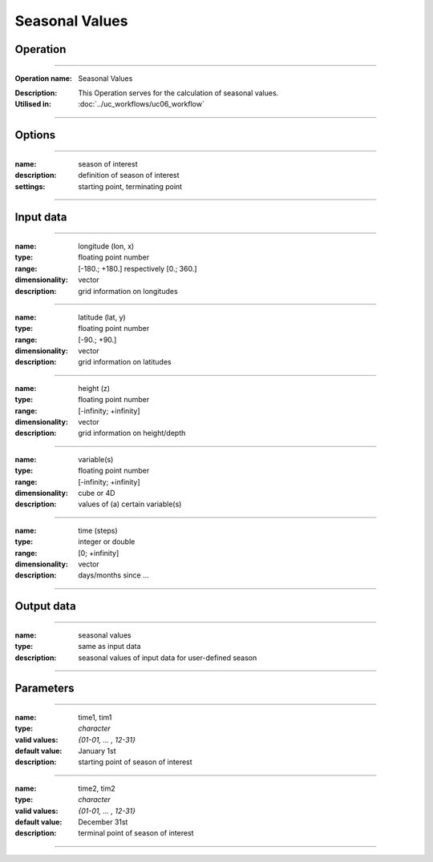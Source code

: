 ===============
Seasonal Values
===============

Operation
=========

.. *Define the Operation and point to the applicable algorithm for implementation of this Operation, by following this convention:*

--------------------------

:Operation name: Seasonal Values
.. :Algorithm name: *XXX*
.. :Algorithm reference: *XXX*
:Description: This Operation serves for the calculation of seasonal values.
:Utilised in: :doc:`../uc_workflows/uc06_workflow` 

--------------------------

Options
=======

.. *Describe options regarding the use of the Operation.*

--------------------------

:name: season of interest
:description: definition of season of interest
:settings: starting point, terminating point

--------------------------

Input data
==========

.. *Describe all input data (except for parameters) here, following this convention:*

--------------------------

:name: longitude (lon, x)
:type: floating point number
:range: [-180.; +180.] respectively [0.; 360.]
:dimensionality: vector
:description: grid information on longitudes

--------------------------

:name: latitude (lat, y)
:type: floating point number
:range: [-90.; +90.]
:dimensionality: vector
:description: grid information on latitudes

--------------------------

:name: height (z)
:type: floating point number
:range: [-infinity; +infinity]
:dimensionality: vector
:description: grid information on height/depth

-------------------------------------------------------

:name: variable(s)
:type: floating point number
:range: [-infinity; +infinity]
:dimensionality: cube or 4D
:description: values of (a) certain variable(s)

-----------------------------

:name: time (steps)
:type: integer or double
:range: [0; +infinity]
:dimensionality: vector
:description: days/months since ...

-----------------------------


Output data
===========

.. *Description of anticipated output data.*


---------------------------------

:name: seasonal values
:type: same as input data
:description: seasonal values of input data for user-defined season

---------------------------------


Parameters
==========

.. *Define applicable parameters here. A parameter differs from an input in that it has a default value. Parameters are often used to control certain aspects of the algorithm behavior.*

-----------------------------

:name: time1, tim1 
:type: *character*
:valid values: *{01-01, ... , 12-31}*
:default value: January 1st 
:description: starting point of season of interest

--------------------------

:name: time2, tim2 
:type: *character*
:valid values: *{01-01, ... , 12-31}*
:default value: December 31st
:description: terminal point of season of interest

---------------------------


.. Computational complexity
.. ==============================

.. *Describe how the algorithm memory requirement and processing time scale with input size. Most algorithms should be linear or in n*log(n) time, where n is the number of elements of the input.*

.. --------------------------

.. :time: *Time complexity*
.. :memory: *Memory complexity*

.. --------------------------

.. Convergence
.. ===========

.. *If the algorithm is iterative, define the criteria for the algorithm to stop processing and return a value. Describe the behavior of the algorithm if the convergence criteria are never reached.*

.. Known error conditions
.. ======================

.. *If there are combinations of input data that can lead to the algorithm failing, describe here what they are and how the algorithm should respond to this. For example, by logging a message*

.. Example
.. =======

.. *If there is a code example (Matlab, Python, etc) available, provide it here.*

.. ::

..     for a in [5,4,3,2,1]:   # this is program code, shown as-is
..         print a
..     print "it's..."
..     # a literal block continues until the indentation ends
